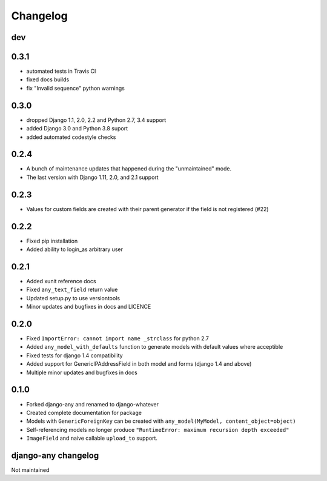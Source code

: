 .. _changelog:

Changelog
=========

dev
~~~

0.3.1
~~~~~

* automated tests in Travis CI
* fixed docs builds
* fix "Invalid sequence" python warnings

0.3.0
~~~~~

* dropped Django 1.1, 2.0, 2.2 and Python 2.7, 3.4 support
* added Django 3.0 and Python 3.8 suport
* added automated codestyle checks

0.2.4
~~~~~

* A bunch of maintenance updates that happened during the "unmaintained" mode.
* The last version with Django 1.11, 2.0, and 2.1 support

0.2.3
~~~~~

* Values for custom fields are created with their parent generator if the field is not registered (#22)

0.2.2
~~~~~

* Fixed pip installation
* Added ability to login_as arbitrary user

0.2.1
~~~~~

* Added xunit reference docs
* Fixed ``any_text_field`` return value
* Updated setup.py to use versiontools
* Minor updates and bugfixes in docs and LICENCE

0.2.0
~~~~~

* Fixed ``ImportError: cannot import name _strclass`` for python 2.7
* Added ``any_model_with_defaults`` function to generate models with default values where acceptible
* Fixed tests for django 1.4 compatibility
* Added support for GenericIPAddressField in both model and forms (django 1.4 and above)
* Multiple minor updates and bugfixes in docs

0.1.0
~~~~~

* Forked django-any and renamed to django-whatever
* Created complete documentation for package
* Models with ``GenericForeignKey`` can be created with ``any_model(MyModel, content_object=object)``
* Self-referencing models no longer produce ``"RuntimeError: maximum recursion depth exceeded"``
* ``ImageField`` and naive callable ``upload_to`` support.


django-any changelog
~~~~~~~~~~~~~~~~~~~~

Not maintained
